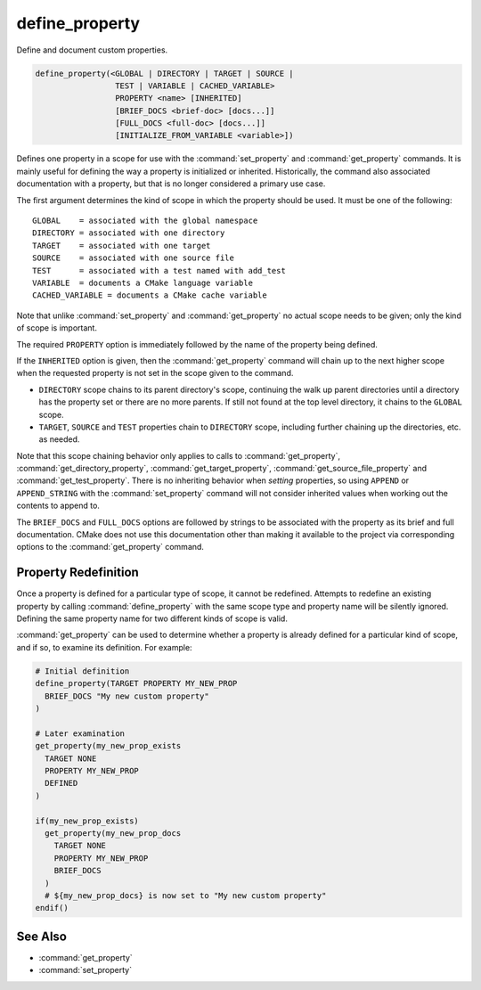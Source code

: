 define_property
---------------

Define and document custom properties.

.. code-block:: cmake

  define_property(<GLOBAL | DIRECTORY | TARGET | SOURCE |
                   TEST | VARIABLE | CACHED_VARIABLE>
                   PROPERTY <name> [INHERITED]
                   [BRIEF_DOCS <brief-doc> [docs...]]
                   [FULL_DOCS <full-doc> [docs...]]
                   [INITIALIZE_FROM_VARIABLE <variable>])

Defines one property in a scope for use with the :command:`set_property` and
:command:`get_property` commands. It is mainly useful for defining the way
a property is initialized or inherited. Historically, the command also
associated documentation with a property, but that is no longer considered a
primary use case.

The first argument determines the kind of scope in which the property should
be used.  It must be one of the following:

::

  GLOBAL    = associated with the global namespace
  DIRECTORY = associated with one directory
  TARGET    = associated with one target
  SOURCE    = associated with one source file
  TEST      = associated with a test named with add_test
  VARIABLE  = documents a CMake language variable
  CACHED_VARIABLE = documents a CMake cache variable

Note that unlike :command:`set_property` and :command:`get_property` no
actual scope needs to be given; only the kind of scope is important.

The required ``PROPERTY`` option is immediately followed by the name of
the property being defined.

If the ``INHERITED`` option is given, then the :command:`get_property` command
will chain up to the next higher scope when the requested property is not set
in the scope given to the command.

* ``DIRECTORY`` scope chains to its parent directory's scope, continuing the
  walk up parent directories until a directory has the property set or there
  are no more parents.  If still not found at the top level directory, it
  chains to the ``GLOBAL`` scope.
* ``TARGET``, ``SOURCE`` and ``TEST`` properties chain to ``DIRECTORY`` scope,
  including further chaining up the directories, etc. as needed.

Note that this scope chaining behavior only applies to calls to
:command:`get_property`, :command:`get_directory_property`,
:command:`get_target_property`, :command:`get_source_file_property` and
:command:`get_test_property`.  There is no inheriting behavior when *setting*
properties, so using ``APPEND`` or ``APPEND_STRING`` with the
:command:`set_property` command will not consider inherited values when working
out the contents to append to.

The ``BRIEF_DOCS`` and ``FULL_DOCS`` options are followed by strings to be
associated with the property as its brief and full documentation.
CMake does not use this documentation other than making it available to the
project via corresponding options to the :command:`get_property` command.

.. versionchanged:: 3.23

  The ``BRIEF_DOCS`` and ``FULL_DOCS`` options are optional.

.. versionadded:: 3.23

  The ``INITIALIZE_FROM_VARIABLE`` option specifies a variable from which the
  property should be initialized. It can only be used with target properties.
  The ``<variable>`` name must end with the property name and must not begin
  with ``CMAKE_`` or ``_CMAKE_``. The property name must contain at least one
  underscore. It is recommended that the property name have a prefix specific
  to the project.

Property Redefinition
^^^^^^^^^^^^^^^^^^^^^

Once a property is defined for a particular type of scope, it cannot be
redefined. Attempts to redefine an existing property by calling
:command:`define_property` with the same scope type and property name
will be silently ignored. Defining the same property name for two different
kinds of scope is valid.

:command:`get_property` can be used to determine whether a property is
already defined for a particular kind of scope, and if so, to examine its
definition. For example:

.. code-block:: cmake

  # Initial definition
  define_property(TARGET PROPERTY MY_NEW_PROP
    BRIEF_DOCS "My new custom property"
  )

  # Later examination
  get_property(my_new_prop_exists
    TARGET NONE
    PROPERTY MY_NEW_PROP
    DEFINED
  )

  if(my_new_prop_exists)
    get_property(my_new_prop_docs
      TARGET NONE
      PROPERTY MY_NEW_PROP
      BRIEF_DOCS
    )
    # ${my_new_prop_docs} is now set to "My new custom property"
  endif()

See Also
^^^^^^^^

* :command:`get_property`
* :command:`set_property`
